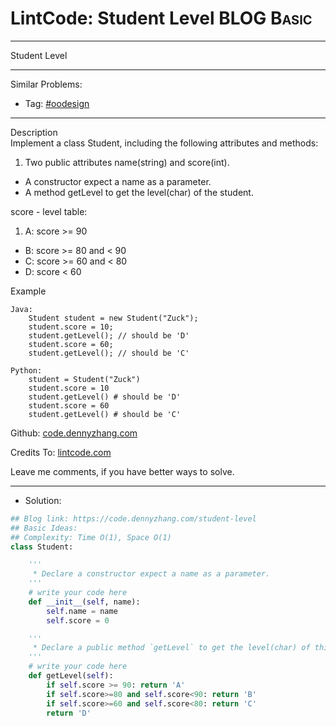 * LintCode: Student Level                                        :BLOG:Basic:
#+STARTUP: showeverything
#+OPTIONS: toc:nil \n:t ^:nil creator:nil d:nil
:PROPERTIES:
:type:     oodesign
:END:
---------------------------------------------------------------------
Student Level
---------------------------------------------------------------------
#+BEGIN_HTML
<a href="https://github.com/dennyzhang/code.dennyzhang.com"><img align="right" width="200" height="183" src="https://www.dennyzhang.com/wp-content/uploads/denny/watermark/github.png" /></a>
#+END_HTML
Similar Problems:
- Tag: [[https://code.dennyzhang.com/tag/oodesign][#oodesign]]
---------------------------------------------------------------------
Description
Implement a class Student, including the following attributes and methods:

1. Two public attributes name(string) and score(int).
- A constructor expect a name as a parameter.
- A method getLevel to get the level(char) of the student.

score - level table:

1. A: score >= 90
- B: score >= 80 and < 90
- C: score >= 60 and < 80
- D: score < 60

Example
#+BEGIN_EXAMPLE
Java:
    Student student = new Student("Zuck");
    student.score = 10;
    student.getLevel(); // should be 'D'
    student.score = 60;
    student.getLevel(); // should be 'C'

Python:
    student = Student("Zuck")
    student.score = 10
    student.getLevel() # should be 'D'
    student.score = 60
    student.getLevel() # should be 'C'
#+END_EXAMPLE

Github: [[https://github.com/dennyzhang/code.dennyzhang.com/tree/master/student-level][code.dennyzhang.com]]

Credits To: [[https://www.lintcode.com/problem/student-level/description][lintcode.com]]

Leave me comments, if you have better ways to solve.
---------------------------------------------------------------------
- Solution:

#+BEGIN_SRC python
## Blog link: https://code.dennyzhang.com/student-level
## Basic Ideas:
## Complexity: Time O(1), Space O(1)
class Student:
    
    '''
     * Declare a constructor expect a name as a parameter.
    '''
	# write your code here
    def __init__(self, name):
        self.name = name
        self.score = 0
    
    '''
     * Declare a public method `getLevel` to get the level(char) of this student.
    '''
    # write your code here
    def getLevel(self):
        if self.score >= 90: return 'A'
        if self.score>=80 and self.score<90: return 'B'
        if self.score>=60 and self.score<80: return 'C'
        return 'D'
#+END_SRC

#+BEGIN_HTML
<div style="overflow: hidden;">
<div style="float: left; padding: 5px"> <a href="https://www.linkedin.com/in/dennyzhang001"><img src="https://www.dennyzhang.com/wp-content/uploads/sns/linkedin.png" alt="linkedin" /></a></div>
<div style="float: left; padding: 5px"><a href="https://github.com/dennyzhang"><img src="https://www.dennyzhang.com/wp-content/uploads/sns/github.png" alt="github" /></a></div>
<div style="float: left; padding: 5px"><a href="https://www.dennyzhang.com/slack" target="_blank" rel="nofollow"><img src="https://slack.dennyzhang.com/badge.svg" alt="slack"/></a></div>
</div>
#+END_HTML
